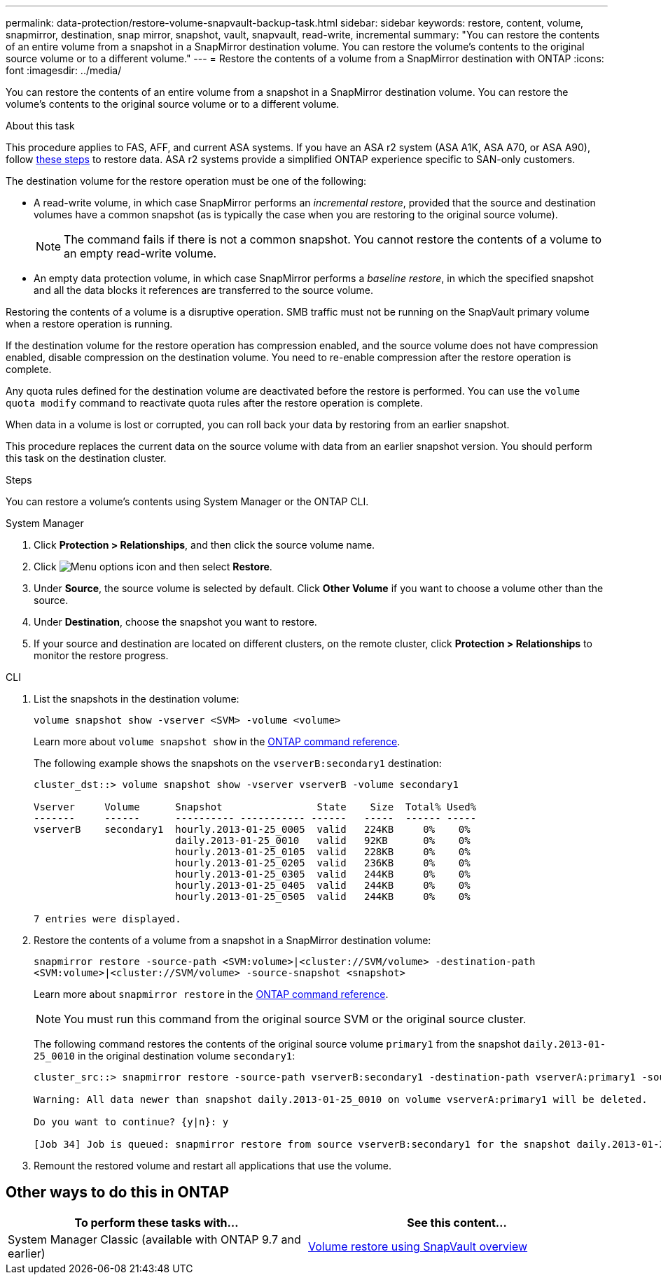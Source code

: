 ---
permalink: data-protection/restore-volume-snapvault-backup-task.html
sidebar: sidebar
keywords: restore, content, volume, snapmirror, destination, snap mirror, snapshot, vault, snapvault, read-write, incremental
summary: "You can restore the contents of an entire volume from a snapshot in a SnapMirror destination volume. You can restore the volume’s contents to the original source volume or to a different volume."
---
= Restore the contents of a volume from a SnapMirror destination with ONTAP
:icons: font
:imagesdir: ../media/

[.lead]
You can restore the contents of an entire volume from a snapshot in a SnapMirror destination volume. You can restore the volume's contents to the original source volume or to a different volume.

.About this task

This procedure applies to FAS, AFF, and current ASA systems. If you have an ASA r2 system (ASA A1K, ASA A70, or ASA A90), follow link:https://docs.netapp.com/us-en/asa-r2/data-protection/restore-data.html[these steps^] to restore data. ASA r2 systems provide a simplified ONTAP experience specific to SAN-only customers.

The destination volume for the restore operation must be one of the following:

* A read-write volume, in which case SnapMirror performs an _incremental restore_, provided that the source and destination volumes have a common snapshot (as is typically the case when you are restoring to the original source volume).
+
[NOTE]
====
The command fails if there is not a common snapshot. You cannot restore the contents of a volume to an empty read-write volume.
====

* An empty data protection volume, in which case SnapMirror performs a _baseline restore_, in which the specified snapshot and all the data blocks it references are transferred to the source volume.

Restoring the contents of a volume is a disruptive operation. SMB traffic must not be running on the SnapVault primary volume when a restore operation is running.

If the destination volume for the restore operation has compression enabled, and the source volume does not have compression enabled, disable compression on the destination volume. You need to re-enable compression after the restore operation is complete.

Any quota rules defined for the destination volume are deactivated before the restore is performed. You can use the `volume quota modify` command to reactivate quota rules after the restore operation is complete.

When data in a volume is lost or corrupted, you can roll back your data by restoring from an earlier snapshot.

This procedure replaces the current data on the source volume with data from an earlier snapshot version. You should perform this task on the destination  cluster.

.Steps

You can restore a volume's contents using System Manager or the ONTAP CLI.

[role="tabbed-block"]
====
.System Manager
--

. Click *Protection > Relationships*, and then click the source volume name.

. Click image:icon_kabob.gif[Menu options icon] and then select *Restore*.

. Under *Source*, the source volume is selected by default. Click *Other Volume* if you want to choose a volume other than the source.

. Under *Destination*, choose the snapshot you want to restore.

. If your source and destination are located on different clusters, on the remote cluster, click *Protection > Relationships* to monitor the restore progress.
--
.CLI
--

. List the snapshots in the destination volume:
+
[source,cli]
----
volume snapshot show -vserver <SVM> -volume <volume>
----
+
Learn more about `volume snapshot show` in the link:https://docs.netapp.com/us-en/ontap-cli/volume-snapshot-show.html[ONTAP command reference^].
+
The following example shows the snapshots on the `vserverB:secondary1` destination:
+
----

cluster_dst::> volume snapshot show -vserver vserverB -volume secondary1

Vserver     Volume      Snapshot                State    Size  Total% Used%
-------     ------      ---------- ----------- ------   -----  ------ -----
vserverB    secondary1  hourly.2013-01-25_0005  valid   224KB     0%    0%
                        daily.2013-01-25_0010   valid   92KB      0%    0%
                        hourly.2013-01-25_0105  valid   228KB     0%    0%
                        hourly.2013-01-25_0205  valid   236KB     0%    0%
                        hourly.2013-01-25_0305  valid   244KB     0%    0%
                        hourly.2013-01-25_0405  valid   244KB     0%    0%
                        hourly.2013-01-25_0505  valid   244KB     0%    0%

7 entries were displayed.
----

. Restore the contents of a volume from a snapshot in a SnapMirror destination volume:
+
`snapmirror restore -source-path <SVM:volume>|<cluster://SVM/volume> -destination-path <SVM:volume>|<cluster://SVM/volume> -source-snapshot <snapshot>`
+
Learn more about `snapmirror restore` in the link:https://docs.netapp.com/us-en/ontap-cli/snapmirror-restore.html[ONTAP command reference^].
+
[NOTE]
You must run this command from the original source SVM or the original source cluster.

+
The following command restores the contents of the original source volume `primary1` from the snapshot `daily.2013-01-25_0010` in the original destination volume `secondary1`:
+
----
cluster_src::> snapmirror restore -source-path vserverB:secondary1 -destination-path vserverA:primary1 -source-snapshot daily.2013-01-25_0010

Warning: All data newer than snapshot daily.2013-01-25_0010 on volume vserverA:primary1 will be deleted.

Do you want to continue? {y|n}: y

[Job 34] Job is queued: snapmirror restore from source vserverB:secondary1 for the snapshot daily.2013-01-25_0010.
----

. Remount the restored volume and restart all applications that use the volume.
--
====

== Other ways to do this in ONTAP

[cols=2,options="header"]
|===
| To perform these tasks with... | See this content...
| System Manager Classic (available with ONTAP 9.7 and earlier) | link:https://docs.netapp.com/us-en/ontap-system-manager-classic/volume-restore-snapvault/index.html[Volume restore using SnapVault overview^]

|===

// 2025 Jan 14, ONTAPDOC-2569
// 2024-July-22, ONTAPDOC-1966
// 2024-Apr-2, ONTAPDOC-1862
// 08 DEC 2021, BURT 1430515
// 2022-1-6, issue 305
// 2022-1-26, BURT 1446401
// 4 FEB 2022, BURT 1451789 